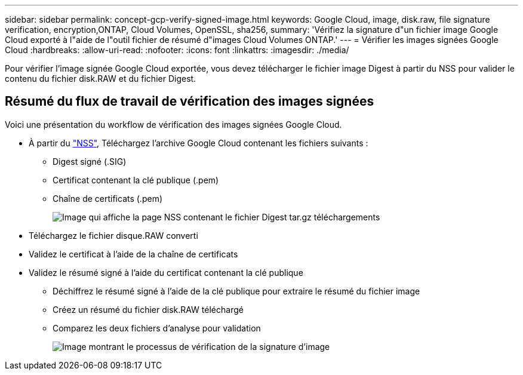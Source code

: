 ---
sidebar: sidebar 
permalink: concept-gcp-verify-signed-image.html 
keywords: Google Cloud, image, disk.raw, file signature verification, encryption,ONTAP, Cloud Volumes, OpenSSL, sha256, 
summary: 'Vérifiez la signature d"un fichier image Google Cloud exporté à l"aide de l"outil fichier de résumé d"images Cloud Volumes ONTAP.' 
---
= Vérifier les images signées Google Cloud
:hardbreaks:
:allow-uri-read: 
:nofooter: 
:icons: font
:linkattrs: 
:imagesdir: ./media/


[role="lead"]
Pour vérifier l'image signée Google Cloud exportée, vous devez télécharger le fichier image Digest à partir du NSS pour valider le contenu du fichier disk.RAW et du fichier Digest.



== Résumé du flux de travail de vérification des images signées

Voici une présentation du workflow de vérification des images signées Google Cloud.

* À partir du https://mysupport.netapp.com/site/products/all/details/cloud-volumes-ontap/downloads-tab["NSS"^], Téléchargez l'archive Google Cloud contenant les fichiers suivants :
+
** Digest signé (.SIG)
** Certificat contenant la clé publique (.pem)
** Chaîne de certificats (.pem)
+
image:screenshot_cloud_volumes_ontap_tar.gz.png["Image qui affiche la page NSS contenant le fichier Digest tar.gz téléchargements"]



* Téléchargez le fichier disque.RAW converti
* Validez le certificat à l'aide de la chaîne de certificats
* Validez le résumé signé à l'aide du certificat contenant la clé publique
+
** Déchiffrez le résumé signé à l'aide de la clé publique pour extraire le résumé du fichier image
** Créez un résumé du fichier disk.RAW téléchargé
** Comparez les deux fichiers d'analyse pour validation
+
image:graphic_azure_check_signature.png["Image montrant le processus de vérification de la signature d'image"]




